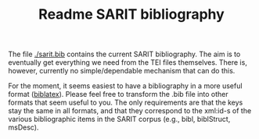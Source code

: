 #+TITLE: Readme SARIT bibliography

The file [[./sarit.bib]] contains the current SARIT bibliography.  The aim
is to eventually get everything we need from the TEI files
themselves. There is, however, currently no simple/dependable
mechanism that can do this.

For the moment, it seems easiest to have a bibliography in a more
useful format ([[https://www.ctan.org/pkg/biblatex?lang=en][biblatex]]).  Please feel free to transform the .bib file
into other formats that seem useful to you.  The only requirements are
that the keys stay the same in all formats, and that they correspond
to the xml:id-s of the various bibliographic items in the SARIT corpus
(e.g., bibl, biblStruct, msDesc).
